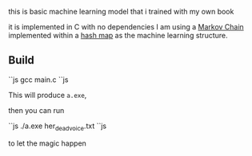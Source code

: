 this is basic machine learning model that i trained with my own book 

it is implemented in C with no dependencies 
I am using a [[https://en.wikipedia.org/wiki/Markov_chain][Markov Chain]] implemented within a [[https://en.wikipedia.org/wiki/Hash_table][hash map]] as the machine
learning structure. 

** Build



``js
  gcc main.c
``js

This will produce ~a.exe~, 

then you can run 

``js
./a.exe her_dead_voice.txt
``js

 to let the magic happen
